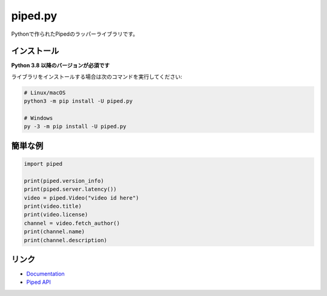 piped.py
========

.. image:: https://img.shields.io/pypi/v/piped.py.svg
   :target: https://pypi.python.org/pypi/piped.py
   :alt: PyPIのバージョン情報
.. image:: https://img.shields.io/pypi/pyversions/piped.py.svg
   :target: https://pypi.python.org/pypi/piped.py
   :alt: PyPIのサポートしているPythonのバージョン

Pythonで作られたPipedのラッパーライブラリです。

インストール
-------------

**Python 3.8 以降のバージョンが必須です**

ライブラリをインストールする場合は次のコマンドを実行してください:

.. code:: sh

    # Linux/macOS
    python3 -m pip install -U piped.py

    # Windows
    py -3 -m pip install -U piped.py


簡単な例
-------------

.. code:: py

    import piped
    
    print(piped.version_info)
    print(piped.server.latency())
    video = piped.Video("video id here")
    print(video.title)
    print(video.license)
    channel = video.fetch_author()
    print(channel.name)
    print(channel.description)


リンク
------

- `Documentation <https://pipedpy.readthedocs.io/ja/latest/index.html>`_
- `Piped API <https://docs.piped.video/docs/api-documentation/>`_

